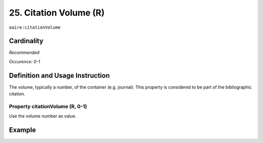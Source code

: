 .. _aire:citationVolume:

25. Citation Volume (R)
=======================

``oaire:citationVolume``

Cardinality
~~~~~~~~~~~

*Recommended*

*Occurence: 0-1*

Definition and Usage Instruction
~~~~~~~~~~~~~~~~~~~~~~~~~~~~~~~~

The volume, typically a number, of the container (e.g. journal). This property is considered to be part of the bibliographic citation.

Property citationVolume (R, 0-1)
--------------------------------

Use the volume number as value.

Example
~~~~~~~

.. code-block:: xml
   :linenos:

   <oaire:citationVolume>10</oaire:citationVolume>

